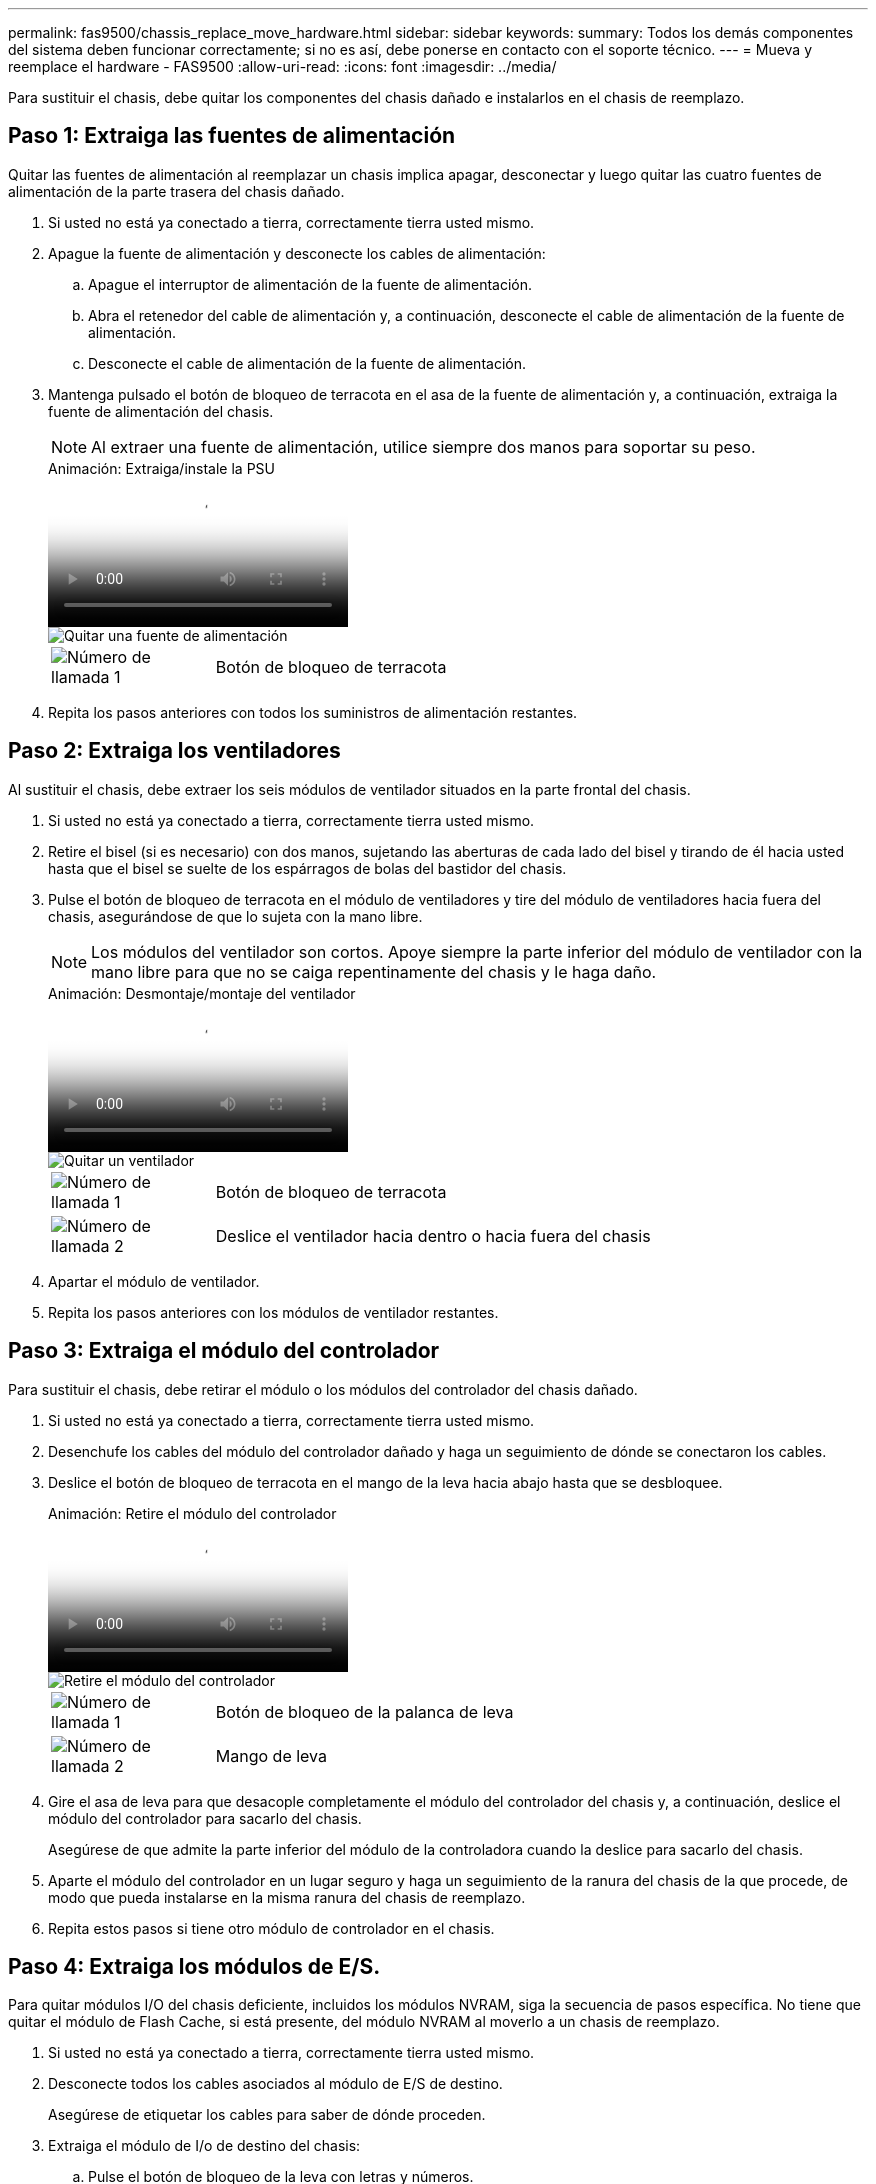 ---
permalink: fas9500/chassis_replace_move_hardware.html 
sidebar: sidebar 
keywords:  
summary: Todos los demás componentes del sistema deben funcionar correctamente; si no es así, debe ponerse en contacto con el soporte técnico. 
---
= Mueva y reemplace el hardware - FAS9500
:allow-uri-read: 
:icons: font
:imagesdir: ../media/


[role="lead"]
Para sustituir el chasis, debe quitar los componentes del chasis dañado e instalarlos en el chasis de reemplazo.



== Paso 1: Extraiga las fuentes de alimentación

Quitar las fuentes de alimentación al reemplazar un chasis implica apagar, desconectar y luego quitar las cuatro fuentes de alimentación de la parte trasera del chasis dañado.

. Si usted no está ya conectado a tierra, correctamente tierra usted mismo.
. Apague la fuente de alimentación y desconecte los cables de alimentación:
+
.. Apague el interruptor de alimentación de la fuente de alimentación.
.. Abra el retenedor del cable de alimentación y, a continuación, desconecte el cable de alimentación de la fuente de alimentación.
.. Desconecte el cable de alimentación de la fuente de alimentación.


. Mantenga pulsado el botón de bloqueo de terracota en el asa de la fuente de alimentación y, a continuación, extraiga la fuente de alimentación del chasis.
+

NOTE: Al extraer una fuente de alimentación, utilice siempre dos manos para soportar su peso.

+
.Animación: Extraiga/instale la PSU
video::590b3414-6ea5-42b2-b7f4-ae78004b86a4[panopto]
+
image::../media/drw_9500_remove_install_PSU_module.svg[Quitar una fuente de alimentación]

+
[cols="20%,80%"]
|===


 a| 
image::../media/icon_round_1.png[Número de llamada 1]
 a| 
Botón de bloqueo de terracota

|===
. Repita los pasos anteriores con todos los suministros de alimentación restantes.




== Paso 2: Extraiga los ventiladores

Al sustituir el chasis, debe extraer los seis módulos de ventilador situados en la parte frontal del chasis.

. Si usted no está ya conectado a tierra, correctamente tierra usted mismo.
. Retire el bisel (si es necesario) con dos manos, sujetando las aberturas de cada lado del bisel y tirando de él hacia usted hasta que el bisel se suelte de los espárragos de bolas del bastidor del chasis.
. Pulse el botón de bloqueo de terracota en el módulo de ventiladores y tire del módulo de ventiladores hacia fuera del chasis, asegurándose de que lo sujeta con la mano libre.
+

NOTE: Los módulos del ventilador son cortos. Apoye siempre la parte inferior del módulo de ventilador con la mano libre para que no se caiga repentinamente del chasis y le haga daño.

+
.Animación: Desmontaje/montaje del ventilador
video::86b0ed39-1083-4b3a-9e9c-ae78004c2ffc[panopto]
+
image::../media/drw_9500_remove_install_fan.svg[Quitar un ventilador]

+
[cols="20%,80%"]
|===


 a| 
image:../media/icon_round_1.png["Número de llamada 1"]
 a| 
Botón de bloqueo de terracota



 a| 
image:../media/icon_round_2.png["Número de llamada 2"]
 a| 
Deslice el ventilador hacia dentro o hacia fuera del chasis

|===
. Apartar el módulo de ventilador.
. Repita los pasos anteriores con los módulos de ventilador restantes.




== Paso 3: Extraiga el módulo del controlador

Para sustituir el chasis, debe retirar el módulo o los módulos del controlador del chasis dañado.

. Si usted no está ya conectado a tierra, correctamente tierra usted mismo.
. Desenchufe los cables del módulo del controlador dañado y haga un seguimiento de dónde se conectaron los cables.
. Deslice el botón de bloqueo de terracota en el mango de la leva hacia abajo hasta que se desbloquee.
+
.Animación: Retire el módulo del controlador
video::5e029a19-8acc-4fa1-be5d-ae78004b365a[panopto]
+
image::../media/drw_9500_remove_PCM.svg[Retire el módulo del controlador]

+
[cols="20%,80%"]
|===


 a| 
image:../media/icon_round_1.png["Número de llamada 1"]
 a| 
Botón de bloqueo de la palanca de leva



 a| 
image:../media/icon_round_2.png["Número de llamada 2"]
 a| 
Mango de leva

|===
. Gire el asa de leva para que desacople completamente el módulo del controlador del chasis y, a continuación, deslice el módulo del controlador para sacarlo del chasis.
+
Asegúrese de que admite la parte inferior del módulo de la controladora cuando la deslice para sacarlo del chasis.

. Aparte el módulo del controlador en un lugar seguro y haga un seguimiento de la ranura del chasis de la que procede, de modo que pueda instalarse en la misma ranura del chasis de reemplazo.
. Repita estos pasos si tiene otro módulo de controlador en el chasis.




== Paso 4: Extraiga los módulos de E/S.

Para quitar módulos I/O del chasis deficiente, incluidos los módulos NVRAM, siga la secuencia de pasos específica. No tiene que quitar el módulo de Flash Cache, si está presente, del módulo NVRAM al moverlo a un chasis de reemplazo.

. Si usted no está ya conectado a tierra, correctamente tierra usted mismo.
. Desconecte todos los cables asociados al módulo de E/S de destino.
+
Asegúrese de etiquetar los cables para saber de dónde proceden.

. Extraiga el módulo de I/o de destino del chasis:
+
.. Pulse el botón de bloqueo de la leva con letras y números.
+
El botón de bloqueo de la leva se aleja del chasis.

.. Gire el pestillo de la leva hacia abajo hasta que esté en posición horizontal.
+
El módulo de E/S se desacopla del chasis y se mueve aproximadamente 1/2 pulgadas fuera de la ranura de E/S.

.. Extraiga el módulo de E/S del chasis tirando de las lengüetas de tiro de los lados de la cara del módulo.
+
Asegúrese de realizar un seguimiento de la ranura en la que se encontraba el módulo de E/S.

+
.Animación: Desmontaje/montaje del módulo de E/S.
video::0903b1f9-187b-4bb8-9548-ae9b0012bb21[panopto]
+
image::../media/drw_9500_remove_PCIe_module.svg[Quitar un módulo PCI]

+
[cols="20%,80%"]
|===


 a| 
image::../media/icon_round_1.png[Número de llamada 1]
 a| 
Pestillo de leva de E/S numerado y con letras



 a| 
image::../media/icon_round_2.png[Número de llamada 2]
 a| 
Pestillo de leva de E/S completamente desbloqueado

|===


. Coloque el módulo de E/S a un lado.
. Repita el paso anterior para los módulos de E/S restantes en el chasis dañado.




== Paso 5: Extraiga el módulo de alimentación del controlador de etapas

Retire los dos módulos de alimentación del controlador de separación de etapas de la parte delantera del chasis dañado.

. Si usted no está ya conectado a tierra, correctamente tierra usted mismo.
. Presione el botón de bloqueo de terracota en la manija del módulo y luego deslice el DCPM fuera del chasis.
+
.Animación: Retirar/instalar DCPM
video::c067cf9d-35b8-4fbe-9573-ae78004c2328[panopto]
+
image::../media/drw_9500_remove_NV_battery.svg[Extraiga la batería NV]

+
[cols="20%,80%"]
|===


 a| 
image::../media/icon_round_1.png[Número de llamada 1]
 a| 
Botón de bloqueo de terracota DCPM

|===
. Aparte el DCPM en un lugar seguro y repita este paso para el DCPM restante.




== Paso 6: Retire el módulo led USB

Extraiga los módulos LED USB.

.Animación: Desmontaje/montaje del módulo USB
video::bc46a3e8-6541-444e-973b-ae78004bf153[panopto]
image::../media/drw_9500_remove_replace_LED_mod.svg[Extraiga el módulo LED]

[cols="20%,80%"]
|===


 a| 
image::../media/icon_round_1.png[Número de llamada 1]
 a| 
Expulse el módulo.



 a| 
image:../media/icon_round_2.png["Número de llamada 2"]
 a| 
Deslícelo para sacarlo del chasis.

|===
. Localice el módulo LED USB en la parte frontal del chasis deteriorado, directamente debajo de las bahías de la fuente de alimentación.
. Pulse el botón de bloqueo negro situado en el lado derecho del módulo para liberar el módulo del chasis y, a continuación, deslícelo fuera del chasis dañado.
. Aparte el módulo en un lugar seguro.




== Paso 7: Reemplace un chasis desde el bastidor de equipo o el armario del sistema

Debe quitar el chasis existente del rack del equipo o armario del sistema antes de poder instalar el chasis de reemplazo.

. Quite los tornillos de los puntos de montaje del chasis.
+

NOTE: Si el sistema está en un armario del sistema, es posible que tenga que extraer el soporte de amarre trasero.

. Con la ayuda de dos o tres personas, deslice el chasis dañado fuera de los rieles del bastidor en un gabinete del sistema o soportes _L_ en un bastidor de equipo, y luego déjelo a un lado.
. Si usted no está ya conectado a tierra, correctamente tierra usted mismo.
. Con dos o tres personas, instale el chasis de repuesto en el bastidor del equipo o el armario del sistema guiando el chasis en los rieles del bastidor en un armario del sistema o los soportes _L_ en un bastidor del equipo.
. Deslice el chasis completamente en el bastidor del equipo o en el armario del sistema.
. Fije la parte delantera del chasis al bastidor del equipo o al armario del sistema con los tornillos que ha retirado del chasis dañado.
. Fije la parte posterior del chasis al bastidor del equipo o al armario del sistema.
. Si va a usar los soportes de gestión de cables, quite esos soportes del chasis dañado y luego instálelos en el chasis de reemplazo.




== Paso 8: Instale el módulo de alimentación de la controladora desescalonada al sustituir el chasis

Una vez instalado el chasis de repuesto en el rack o armario del sistema, debe volver a instalar los módulos de alimentación de la controladora de separación de su etapa en él.

. Si usted no está ya conectado a tierra, correctamente tierra usted mismo.
. Alinee el extremo del DCPM con la abertura del chasis y, a continuación, deslícelo suavemente en el chasis hasta que encaje en su lugar.
+

NOTE: El módulo y la ranura están codificados. No fuerce el módulo en la abertura. Si el módulo no entra fácilmente, vuelva a alinear el módulo y deslícelo dentro del chasis.

. Repita este paso para el DCPM restante.




== Paso 9: Instale los ventiladores en el chasis

Para instalar los módulos de ventilador al sustituir el chasis, debe realizar una secuencia específica de tareas.

. Si usted no está ya conectado a tierra, correctamente tierra usted mismo.
. Alinee los bordes del módulo del ventilador de repuesto con la abertura del chasis y, a continuación, deslícelo dentro del chasis hasta que encaje en su lugar.
+
Cuando se inserta en un sistema activo, el LED de atención ámbar parpadea cuatro veces cuando el módulo de ventilador se inserta correctamente en el chasis.

. Repita estos pasos para los módulos de ventilador restantes.
. Alinee el bisel con los espárragos de bola y, a continuación, empuje suavemente el bisel hacia los espárragos de bola.




== Paso 10: Instalar módulos de E/S.

Para instalar módulos I/O, incluidos los módulos NVRAM/Flash Cache desde el chasis dañado, siga la secuencia de pasos específica.

Debe tener instalado el chasis para poder instalar los módulos de I/O en las ranuras correspondientes del chasis de reemplazo.

. Si usted no está ya conectado a tierra, correctamente tierra usted mismo.
. Después de instalar el chasis de repuesto en el bastidor o armario, instale los módulos de E/S en sus ranuras correspondientes del chasis de reemplazo deslizando suavemente el módulo de E/S en la ranura hasta que el pestillo de leva de E/S numerado y con letras comience a acoplarse, Y, a continuación, empuje completamente hacia arriba el pestillo de la leva de E/S para bloquear el módulo en su sitio.
. Recuperar el módulo de E/S, según sea necesario.
. Repita el paso anterior para los módulos de E/S restantes que haya reservado.
+

NOTE: Si el chasis deficiente tiene paneles de I/O vacíos, muévalos al chasis de reemplazo en este momento.





== Paso 11: Instale las fuentes de alimentación

La instalación de las fuentes de alimentación cuando se reemplaza un chasis implica la instalación de las fuentes de alimentación en el chasis de reemplazo y la conexión a la fuente de alimentación.

. Si usted no está ya conectado a tierra, correctamente tierra usted mismo.
. Asegúrese de que los balancines de las fuentes de alimentación estén en la posición de apagado.
. Con ambas manos, sujete y alinee los bordes de la fuente de alimentación con la abertura del chasis del sistema y, a continuación, empuje suavemente la fuente de alimentación hacia el chasis hasta que encaje en su sitio.
+
Las fuentes de alimentación están codificadas y sólo se pueden instalar de una manera.

+

IMPORTANT: No ejerza demasiada fuerza al deslizar la fuente de alimentación en el sistema. Puede dañar el conector.

. Vuelva a conectar el cable de alimentación y fíjelo a la fuente de alimentación mediante el mecanismo de bloqueo del cable de alimentación.
+

IMPORTANT: Conecte sólo el cable de alimentación a la fuente de alimentación. No conecte el cable de alimentación a una fuente de alimentación en este momento.

. Repita los pasos anteriores con todos los suministros de alimentación restantes.




== Paso 12 Instale los módulos led USB

Instale los módulos LED USB en el chasis de repuesto.

. Localice la ranura del módulo LED USB en la parte frontal del chasis de sustitución, directamente debajo de las bahías DCPM.
. Alinee los bordes del módulo con el compartimento de LED USB y empuje suavemente el módulo hasta que encaje en su lugar.




== Paso 13: Instale el controlador

Después de instalar el módulo del controlador y cualquier otro componente en el chasis de reemplazo, arranque el sistema.

. Si usted no está ya conectado a tierra, correctamente tierra usted mismo.
. Conecte las fuentes de alimentación a distintas fuentes de alimentación y, a continuación, enciéndalas.
. Alinee el extremo del módulo del controlador con la abertura del chasis y, a continuación, empuje suavemente el módulo del controlador hasta la mitad del sistema.
+

NOTE: No inserte completamente el módulo de la controladora en el chasis hasta que se le indique hacerlo.

. Vuelva a conectar la consola al módulo del controlador y, a continuación, vuelva a conectar el puerto de administración.
. Con el asa de leva en la posición abierta, deslice el módulo del controlador en el chasis y empuje firmemente el módulo del controlador hasta que alcance el plano medio y esté totalmente asentado y, a continuación, cierre el asa de leva hasta que encaje en la posición de bloqueo.
+

IMPORTANT: No ejerza una fuerza excesiva al deslizar el módulo del controlador hacia el chasis, ya que podría dañar los conectores.

+
El módulo de la controladora comienza a arrancar tan pronto como se asienta completamente en el chasis.

. Repita los pasos anteriores para instalar la segunda controladora en el chasis de reemplazo.
. Arranque cada controladora.

